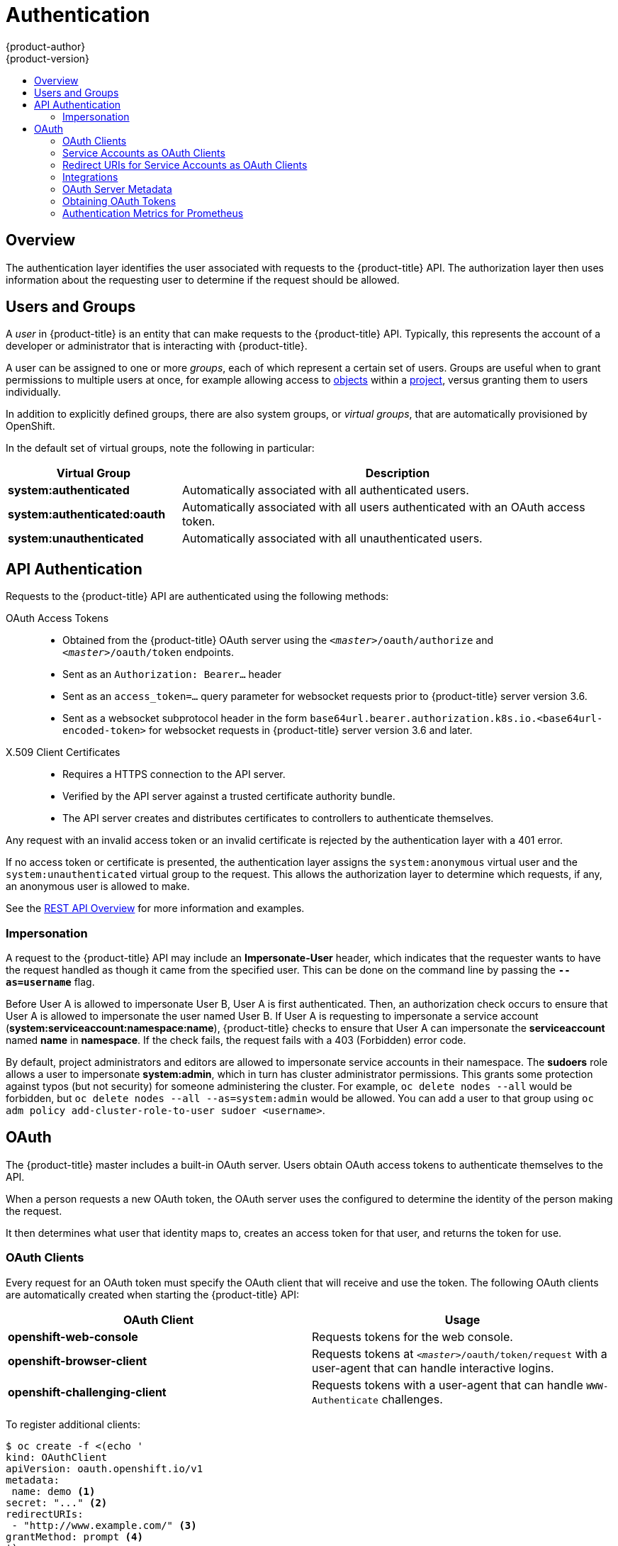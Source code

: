 [[architecture-additional-concepts-authentication]]
= Authentication
{product-author}
{product-version}
:data-uri:
:icons:
:experimental:
:toc: macro
:toc-title:

toc::[]

== Overview
The authentication layer identifies the user associated with requests to the
{product-title} API. The authorization layer then uses information about the
requesting user to determine if the request should be allowed.

ifdef::openshift-enterprise,openshift-origin[]
As an administrator, you can
xref:../../install_config/configuring_authentication.adoc#install-config-configuring-authentication[configure authentication]
using a xref:../../install_config/master_node_configuration.adoc#install-config-master-node-configuration[master
configuration file].
endif::[]

[[users-and-groups]]

== Users and Groups

A _user_ in {product-title} is an entity that can make requests to the
{product-title} API. Typically, this represents the account of a developer or
administrator that is interacting with {product-title}.

A user can be assigned to one or more _groups_, each of which represent a
certain set of users. Groups are useful when
ifdef::openshift-enterprise,openshift-origin[]
xref:../../admin_guide/manage_rbac.adoc#admin-guide-manage-rbac[managing authorization
policies]
endif::[]
ifdef::openshift-dedicated[]
managing authorization policies
endif::[]
to grant permissions to multiple users at once, for example allowing
access to xref:../core_concepts/index.adoc#architecture-core-concepts-index[objects] within a
xref:../core_concepts/projects_and_users.adoc#projects[project], versus granting
them to users individually.

In addition to explicitly defined groups, there are also
system groups, or _virtual groups_, that are automatically provisioned by
OpenShift.
ifdef::openshift-enterprise,openshift-origin[]
These can be seen when
xref:../../admin_guide/manage_rbac.adoc#viewing-cluster-bindings[viewing
cluster bindings].
endif::[]

In the default set of virtual groups, note the following in
particular:

[cols="2,5",options="header"]
|===

|Virtual Group |Description

|*system:authenticated* |Automatically associated with all authenticated users.
|*system:authenticated:oauth* |Automatically associated with all users authenticated with an OAuth access token.
|*system:unauthenticated* |Automatically associated with all unauthenticated users.

|===

[[api-authentication]]

== API Authentication
Requests to the {product-title} API are authenticated using the following
methods:

OAuth Access Tokens::
- Obtained from the {product-title} OAuth server using the
`_<master>_/oauth/authorize` and `_<master>_/oauth/token` endpoints.
- Sent as an `Authorization: Bearer...` header
- Sent as an `access_token=...` query parameter for websocket requests prior to
{product-title} server version 3.6.
- Sent as a websocket subprotocol header in the form
`base64url.bearer.authorization.k8s.io.<base64url-encoded-token>` for websocket
requests in {product-title} server version 3.6 and later.

X.509 Client Certificates::
* Requires a HTTPS connection to the API server.
* Verified by the API server against a trusted certificate authority bundle.
* The API server creates and distributes certificates to controllers to authenticate themselves.

Any request with an invalid access token or an invalid certificate is rejected
by the authentication layer with a 401 error.

If no access token or certificate is presented, the authentication layer assigns
the `system:anonymous` virtual user and the `system:unauthenticated` virtual
group to the request. This allows the authorization layer to determine which
requests, if any, an anonymous user is allowed to make.

See the xref:../../rest_api/index.adoc#rest-api-index[REST API Overview] for more information
and examples.

[[authentication-impersonation]]
=== Impersonation
A request to the {product-title} API may include an *Impersonate-User* header,
which indicates that the requester wants to have the request handled as though
it came from the specified user. This can be done on the command line by passing
the `*--as=username*` flag.

Before User A is allowed to impersonate User B, User A is first authenticated.
Then, an authorization check occurs to ensure that User A is allowed to
impersonate the user named User B. If User A is requesting to impersonate a
service account (*system:serviceaccount:namespace:name*), {product-title} checks
to ensure that User A can impersonate the *serviceaccount* named *name* in
*namespace*. If the check fails, the request fails with a 403 (Forbidden) error
code.

By default, project administrators and editors are allowed to impersonate
service accounts in their namespace. The *sudoers* role allows a user to
impersonate *system:admin*, which in turn has cluster administrator permissions.
This grants some protection against typos (but not security) for someone
administering the cluster. For example, `oc delete nodes --all` would be
forbidden, but `oc delete nodes --all --as=system:admin` would be allowed. You
can add a user to that group using `oc adm policy add-cluster-role-to-user sudoer
<username>`.

[[oauth]]

== OAuth
The {product-title} master includes a built-in OAuth server. Users obtain OAuth
access tokens to authenticate themselves to the API.

When a person requests a new OAuth token, the OAuth server uses the configured
ifdef::openshift-enterprise,openshift-origin[]
xref:../../install_config/configuring_authentication.adoc#install-config-configuring-authentication[identity
provider]
endif::[]
ifdef::openshift-dedicated[]
identity provider
endif::[]
to determine the identity of the person making the request.

It then determines what user that identity maps to, creates an access token for
that user, and returns the token for use.

[[oauth-clients]]
=== OAuth Clients

Every request for an OAuth token must specify the OAuth client that will
receive and use the token. The following OAuth clients are automatically created
when starting the {product-title} API:

[options="header"]
|===

|OAuth Client |Usage

|*openshift-web-console*
|Requests tokens for the web console.

|*openshift-browser-client*
|Requests tokens at `_<master>_/oauth/token/request` with a user-agent that can handle interactive logins.

|*openshift-challenging-client*
|Requests tokens with a user-agent that can handle `WWW-Authenticate` challenges.

|===

To register additional clients:

====

----
$ oc create -f <(echo '
kind: OAuthClient
apiVersion: oauth.openshift.io/v1
metadata:
 name: demo <1>
secret: "..." <2>
redirectURIs:
 - "http://www.example.com/" <3>
grantMethod: prompt <4>
')
----
<1> The `name` of the OAuth client is used as the `client_id` parameter when making requests to `_<master>_/oauth/authorize` and `_<master>_/oauth/token`.
<2> The `secret` is used as the `client_secret` parameter when making requests to `_<master>_/oauth/token`.
<3> The `redirect_uri` parameter specified in requests to `_<master>_/oauth/authorize` and `_<master>_/oauth/token` must be equal to (or prefixed by) one of the URIs in `redirectURIs`.
<4> The `grantMethod` is used to determine what action to take when this client requests tokens and has not yet been granted access by the user. Uses the same values seen in xref:../../install_config/configuring_authentication.adoc#grant-options[Grant Options].
====

[[service-accounts-as-oauth-clients]]
=== Service Accounts as OAuth Clients

A
xref:../../admin_guide/service_accounts.adoc#admin-guide-service-accounts[service
account] can be used as a constrained form of OAuth client. Service accounts can
only request a subset of
xref:../../admin_guide/scoped_tokens.adoc#admin-guide-scoped-tokens[scopes] that
allow access to some basic user information
and role-based power inside of the service account's own namespace:

* `user:info`
* `user:check-access`
* `role:<any_role>:<serviceaccount_namespace>`
* `role:<any_role>:<serviceaccount_namespace>:!`

When using a service account as an OAuth client:

* `client_id` is `system:serviceaccount:<serviceaccount_namespace>:<serviceaccount_name>`.
* `client_secret` can be any of the API tokens for that service account. For example:
+
----
$ oc sa get-token <serviceaccount_name>
----

* To get `WWW-Authenticate` challenges, set an
`serviceaccounts.openshift.io/oauth-want-challenges` annotation on the service
account to *true*.

* `redirect_uri` must match an annotation on the service account.
xref:redirect-uris-for-service-accounts[Redirect URIs for Service Accounts as
OAuth Clients] provides more information.

[[redirect-uris-for-service-accounts]]
=== Redirect URIs for Service Accounts as OAuth Clients

Annotation keys must have the prefix
`serviceaccounts.openshift.io/oauth-redirecturi.` or
`serviceaccounts.openshift.io/oauth-redirectreference.` such as:

----
serviceaccounts.openshift.io/oauth-redirecturi.<name>
----

In its simplest form, the annotation can be used to directly specify valid
redirect URIs. For example:

----
"serviceaccounts.openshift.io/oauth-redirecturi.first":  "https://example.com"
"serviceaccounts.openshift.io/oauth-redirecturi.second": "https://other.com"
----

The `first` and `second` postfixes in the above example are used to separate the
two valid redirect URIs.

In more complex configurations, static redirect URIs may not be enough. For
example, perhaps you want all ingresses for a route to be considered valid. This
is where dynamic redirect URIs via the
`serviceaccounts.openshift.io/oauth-redirectreference.` prefix come into play.

For example:

----
"serviceaccounts.openshift.io/oauth-redirectreference.first": "{\"kind\":\"OAuthRedirectReference\",\"apiVersion\":\"v1\",\"reference\":{\"kind\":\"Route\",\"name\":\"jenkins\"}}"
----

Since the value for this annotation contains serialized JSON data, it is easier
to see in an expanded format:

----

{
  "kind": "OAuthRedirectReference",
  "apiVersion": "v1",
  "reference": {
    "kind": "Route",
    "name": "jenkins"
  }
}

----

Now you can see that an `OAuthRedirectReference` allows us to reference the
route named `jenkins`. Thus, all ingresses for that route will now be considered
valid.  The full specification for an `OAuthRedirectReference` is:

----

{
  "kind": "OAuthRedirectReference",
  "apiVersion": "v1",
  "reference": {
    "kind": ..., <1>
    "name": ..., <2>
    "group": ... <3>
  }
}

----

<1> `kind` refers to the type of the object being referenced. Currently, only `route` is supported.
<2> `name` refers to the name of the object. The object must be in the same namespace as the service account.
<3> `group` refers to the group of the object. Leave this blank, as the group for a route is the empty string.

Both annotation prefixes can be combined to override the data provided by the
reference object. For example:

----
"serviceaccounts.openshift.io/oauth-redirecturi.first":  "custompath"
"serviceaccounts.openshift.io/oauth-redirectreference.first": "{\"kind\":\"OAuthRedirectReference\",\"apiVersion\":\"v1\",\"reference\":{\"kind\":\"Route\",\"name\":\"jenkins\"}}"
----

The `first` postfix is used to tie the annotations together. Assuming that the
`jenkins` route had an ingress of *_\https://example.com_*, now
*_\https://example.com/custompath_* is considered valid, but
*_\https://example.com_* is not.  The format for partially supplying override
data is as follows:

[cols="4a,8a",options="header"]
|===
|Type | Syntax
|Scheme| "https://"
|Hostname| "//website.com"
|Port| "//:8000"
|Path| "examplepath"
|===

[NOTE]
====
Specifying a host name override will replace the host name data from the
referenced object, which is not likely to be desired behavior.
====

Any combination of the above syntax can be combined using the following format:

`<scheme:>//<hostname><:port>/<path>`

The same object can be referenced more than once for more flexibility:

----
"serviceaccounts.openshift.io/oauth-redirecturi.first":  "custompath"
"serviceaccounts.openshift.io/oauth-redirectreference.first": "{\"kind\":\"OAuthRedirectReference\",\"apiVersion\":\"v1\",\"reference\":{\"kind\":\"Route\",\"name\":\"jenkins\"}}"
"serviceaccounts.openshift.io/oauth-redirecturi.second":  "//:8000"
"serviceaccounts.openshift.io/oauth-redirectreference.second": "{\"kind\":\"OAuthRedirectReference\",\"apiVersion\":\"v1\",\"reference\":{\"kind\":\"Route\",\"name\":\"jenkins\"}}"
----

Assuming that the route named `jenkins` has an ingress of
*_\https://example.com_*, then both *_\https://example.com:8000_* and
*_\https://example.com/custompath_* are considered valid.

Static and dynamic annotations can be used at the same time to achieve the
desired behavior:

----
"serviceaccounts.openshift.io/oauth-redirectreference.first": "{\"kind\":\"OAuthRedirectReference\",\"apiVersion\":\"v1\",\"reference\":{\"kind\":\"Route\",\"name\":\"jenkins\"}}"
"serviceaccounts.openshift.io/oauth-redirecturi.second": "https://other.com"
----

[[api-events-oauth-clients]]
==== API Events for OAuth

In some cases the API server returns an *unexpected condition* error message
that is difficult to debug without direct access to the API master log.
The underlying reason for the error is purposely obscured in order
to avoid providing an unauthenticated user with information about the server's state.

A subset of these errors is related to service account OAuth configuration issues.
These issues are captured in events that can be viewed by non-administrator users. When encountering
an *unexpected condition* server error during OAuth, run `oc get events` to view these events under `ServiceAccount`.

The following example warns of a service account that is missing a proper OAuth redirect URI:

----
$ oc get events | grep ServiceAccount
1m         1m          1         proxy                    ServiceAccount                                  Warning   NoSAOAuthRedirectURIs   service-account-oauth-client-getter   system:serviceaccount:myproject:proxy has no redirectURIs; set serviceaccounts.openshift.io/oauth-redirecturi.<some-value>=<redirect> or create a dynamic URI using serviceaccounts.openshift.io/oauth-redirectreference.<some-value>=<reference>
----

Running `oc describe sa/<service-account-name>` reports any OAuth events associated with the given service account name.

----
$ oc describe sa/proxy | grep -A5 Events
Events:
  FirstSeen     LastSeen        Count   From                                    SubObjectPath   Type            Reason                  Message
  ---------     --------        -----   ----                                    -------------   --------        ------                  -------
  3m            3m              1       service-account-oauth-client-getter                     Warning         NoSAOAuthRedirectURIs   system:serviceaccount:myproject:proxy has no redirectURIs; set serviceaccounts.openshift.io/oauth-redirecturi.<some-value>=<redirect> or create a dynamic URI using serviceaccounts.openshift.io/oauth-redirectreference.<some-value>=<reference>
----

The following is a  a list of the possible event errors:

**No redirect URI annotations or an invalid URI is specified**

----
Reason                  Message
NoSAOAuthRedirectURIs   system:serviceaccount:myproject:proxy has no redirectURIs; set serviceaccounts.openshift.io/oauth-redirecturi.<some-value>=<redirect> or create a dynamic URI using serviceaccounts.openshift.io/oauth-redirectreference.<some-value>=<reference>
----

**Invalid route specified**

----
Reason                  Message
NoSAOAuthRedirectURIs   [routes.route.openshift.io "<name>" not found, system:serviceaccount:myproject:proxy has no redirectURIs; set serviceaccounts.openshift.io/oauth-redirecturi.<some-value>=<redirect> or create a dynamic URI using serviceaccounts.openshift.io/oauth-redirectreference.<some-value>=<reference>]
----

**Invalid reference type specified**

----
Reason                  Message
NoSAOAuthRedirectURIs   [no kind "<name>" is registered for version "v1", system:serviceaccount:myproject:proxy has no redirectURIs; set serviceaccounts.openshift.io/oauth-redirecturi.<some-value>=<redirect> or create a dynamic URI using serviceaccounts.openshift.io/oauth-redirectreference.<some-value>=<reference>]
----

**Missing SA tokens**

----
Reason                  Message
NoSAOAuthTokens         system:serviceaccount:myproject:proxy has no tokens
----

===== Sample API Event Caused by a Possible Misconfiguration

The following steps represent one way a user could get into a broken state and how to debug or fix the issue:

. Create a project utilizing a service account as an OAuth client.

.. Create YAML for a proxy service account object and ensure it uses the route `proxy`:
+
----
vi serviceaccount.yaml
----
+
Add the following sample code:
+
----
apiVersion: v1
kind: ServiceAccount
metadata:
  name: proxy
  annotations:
    serviceaccounts.openshift.io/oauth-redirectreference.primary: '{"kind":"OAuthRedirectReference","apiVersion":"v1","reference":{"kind":"Route","name":"proxy"}}'
----

.. Create YAML for a route object to create a secure connection to the proxy:
+
----
vi route.yaml
----
+
Add the following sample code:
+
----
apiVersion: route.openshift.io/v1
kind: Route
metadata:
  name: proxy
spec:
  to:
    name: proxy
  tls:
    termination: Reencrypt
apiVersion: v1
kind: Service
metadata:
  name: proxy
  annotations:
    service.alpha.openshift.io/serving-cert-secret-name: proxy-tls
spec:
  ports:
  - name: proxy
    port: 443
    targetPort: 8443
  selector:
    app: proxy
----

.. Create a YAML for a deployment configuration to launch a proxy as a sidecar:
+
----
vi proxysidecar.yaml
----
+
Add the following sample code:
+
----
apiVersion: extensions/v1beta1
kind: Deployment
metadata:
  name: proxy
spec:
  replicas: 1
  selector:
    matchLabels:
      app: proxy
  template:
    metadata:
      labels:
        app: proxy
    spec:
      serviceAccountName: proxy
      containers:
      - name: oauth-proxy
        image: openshift/oauth-proxy:v1.0.0
        imagePullPolicy: IfNotPresent
        ports:
        - containerPort: 8443
          name: public
        args:
        - --https-address=:8443
        - --provider=openshift
        - --openshift-service-account=proxy
        - --upstream=http://localhost:8080
        - --tls-cert=/etc/tls/private/tls.crt
        - --tls-key=/etc/tls/private/tls.key
        - --cookie-secret=SECRET
        volumeMounts:
        - mountPath: /etc/tls/private
          name: proxy-tls

      - name: app
        image: openshift/hello-openshift:latest
      volumes:
      - name: proxy-tls
        secret:
          secretName: proxy-tls
----
+
.. Create the objects
+
----
oc create -f serviceaccount.yaml
oc create -f route.yaml
oc create -f proxysidecar.yaml
----

. Run `oc edit sa/proxy` to edit the service account and change the `serviceaccounts.openshift.io/oauth-redirectreference` annotation to point to a Route that does not exist.
+
----
apiVersion: v1
imagePullSecrets:
- name: proxy-dockercfg-08d5n
kind: ServiceAccount
metadata:
  annotations:
    serviceaccounts.openshift.io/oauth-redirectreference.primary: '{"kind":"OAuthRedirectReference","apiVersion":"v1","reference":{"kind":"Route","name":"notexist"}}'
...
----

. Review the OAuth log for the service to locate the server error:
+
----
The authorization server encountered an unexpected condition that prevented it from fulfilling the request.
----

. Run `oc get events` to view the `ServiceAccount` event:
+
----
oc get events | grep ServiceAccount

23m        23m         1         proxy                    ServiceAccount                                  Warning   NoSAOAuthRedirectURIs   service-account-oauth-client-getter   [routes.route.openshift.io "notexist" not found, system:serviceaccount:myproject:proxy has no redirectURIs; set serviceaccounts.openshift.io/oauth-redirecturi.<some-value>=<redirect> or create a dynamic URI using serviceaccounts.openshift.io/oauth-redirectreference.<some-value>=<reference>]
----

[[integrations]]
=== Integrations

All requests for OAuth tokens involve a request to `_<master>_/oauth/authorize`.
Most authentication integrations place an authenticating proxy in front of this
endpoint, or configure {product-title} to validate credentials against a backing
ifdef::openshift-enterprise,openshift-origin[]
xref:../../install_config/configuring_authentication.adoc#install-config-configuring-authentication[identity
provider].
endif::[]
ifdef::openshift-dedicated[]
identity provider.
endif::[]
Requests to `_<master>_/oauth/authorize` can come from user-agents that cannot
display interactive login pages, such as the CLI. Therefore, {product-title}
supports authenticating using a `WWW-Authenticate` challenge in addition to
interactive login flows.

If an authenticating proxy is placed in front of the
`_<master>_/oauth/authorize` endpoint, it should send unauthenticated,
non-browser user-agents `WWW-Authenticate` challenges, rather than displaying an
interactive login page or redirecting to an interactive login flow.

[NOTE]
====
To prevent cross-site request forgery (CSRF) attacks against browser clients, Basic authentication challenges
should only be sent if a `X-CSRF-Token` header is present on the request. Clients that expect
to receive Basic `WWW-Authenticate` challenges should set this header to a non-empty value.

If the authenticating proxy cannot support `WWW-Authenticate` challenges, or if
{product-title} is configured to use an identity provider that does not support
WWW-Authenticate challenges, users can visit `_<master>_/oauth/token/request`
using a browser to obtain an access token manually.
====

[[oauth-server-metadata]]
=== OAuth Server Metadata

Applications running in {product-title} may need to discover information about
the built-in OAuth server. For example, they may need to discover what the
address of the `<master>` server is without manual configuration.  To aid in
this, {product-title} implements the IETF
link:https://tools.ietf.org/html/draft-ietf-oauth-discovery-04[OAuth 2.0
Authorization Server Metadata] draft specification.

Thus, any application running inside the cluster can issue a `GET` request to
*_\https://openshift.default.svc/.well-known/oauth-authorization-server_* to fetch
the following information:

----
{
  "issuer": "https://<master>", <1>
  "authorization_endpoint": "https://<master>/oauth/authorize", <2>
  "token_endpoint": "https://<master>/oauth/token", <3>
  "scopes_supported": [ <4>
    "user:full",
    "user:info",
    "user:check-access",
    "user:list-scoped-projects",
    "user:list-projects"
  ],
  "response_types_supported": [ <5>
    "code",
    "token"
  ],
  "grant_types_supported": [ <6>
    "authorization_code",
    "implicit"
  ],
  "code_challenge_methods_supported": [ <7>
    "plain",
    "S256"
  ]
}
----
<1> The authorization server's issuer identifier, which is a URL that uses the
`https` scheme and has no query or fragment components. This is the location
where `.well-known` link:https://tools.ietf.org/html/rfc5785[RFC 5785] resources
containing information about the authorization server are published.
<2> URL of the authorization server's authorization endpoint. See
link:https://tools.ietf.org/html/rfc6749[RFC 6749].
<3> URL of the authorization server's token endpoint. See
link:https://tools.ietf.org/html/rfc6749[RFC 6749].
<4> JSON array containing a list of the OAuth 2.0
link:https://tools.ietf.org/html/rfc6749[RFC 6749] scope values that this
authorization server supports. Note that not all supported scope values are
advertised.
<5> JSON array containing a list of the OAuth 2.0 `response_type` values that this
authorization server supports. The array values used are the same as those used
with the `response_types` parameter defined by "OAuth 2.0 Dynamic Client
Registration Protocol" in link:https://tools.ietf.org/html/rfc7591[RFC 7591].
<6> JSON array containing a list of the OAuth 2.0 grant type values that this
authorization server supports. The array values used are the same as those used
with the `grant_types` parameter defined by *OAuth 2.0 Dynamic Client
Registration Protocol* in link:https://tools.ietf.org/html/rfc7591[RFC 7591].
<7> JSON array containing a list of PKCE
link:https://tools.ietf.org/html/rfc7636[RFC 7636] code challenge methods
supported by this authorization server. Code challenge method values are used in
the `code_challenge_method` parameter defined in
link:https://tools.ietf.org/html/rfc7636#section-4.3[Section 4.3 of RFC 7636].
The valid code challenge method values are those registered in the IANA *PKCE
Code Challenge Methods* registry.  See
link:http://www.iana.org/assignments/oauth-parameters[IANA OAuth Parameters].


[[obtaining-oauth-tokens]]
=== Obtaining OAuth Tokens

The OAuth server supports standard
link:https://tools.ietf.org/html/rfc6749#section-4.1[authorization code grant]
and the link:https://tools.ietf.org/html/rfc6749#section-4.2[implicit grant]
OAuth authorization flows.

When requesting an OAuth token using the implicit grant flow
(`response_type=token`) with a client_id configured to request `WWW-Authenticate
challenges` (like `openshift-challenging-client`), these are the possible server
responses from `/oauth/authorize`, and how they should be handled:

[cols="2a,8a,8a",options="header"]
|===
|Status | Content                                                                                                                                          | Client response
|302    | `Location` header containing an `access_token` parameter in the URL fragment (link:https://tools.ietf.org/html/rfc6749#section-4.2.2[RFC 4.2.2]) | Use the `access_token` value as the OAuth token
|302    | `Location` header containing an `error` query parameter (link:https://tools.ietf.org/html/rfc6749#section-4.1.2.1[RFC 4.1.2.1])                  | Fail, optionally surfacing the `error` (and optional `error_description`) query values to the user
|302    | Other `Location` header                                                                                                                          | Follow the redirect, and process the result using these rules
|401    | `WWW-Authenticate` header present                                                                                                                | Respond to challenge if type is recognized (e.g. `Basic`, `Negotiate`, etc), resubmit request, and process the result using these rules
|401    | `WWW-Authenticate` header missing                                                                                                                | No challenge authentication is possible. Fail and show response body (which might contain links or details on alternate methods to obtain an OAuth token)
|Other  | Other                                                                                                                                            | Fail, optionally surfacing response body to the user
|===

[[authentication-prometheus-system-metrics]]
=== Authentication Metrics for Prometheus

{product-title} captures the following Prometheus system metrics during authentication attempts:

* `openshift_auth_basic_password_count` counts the number of `oc login` user name and password attempts.
* `openshift_auth_basic_password_count_result` counts the number of `oc login` user name and password attempts by result (success or error).
* `openshift_auth_form_password_count` counts the number of web console login attempts.
* `openshift_auth_form_password_count_result` counts the number of web console login attempts by result (success or error).
* `openshift_auth_password_total` counts the total number of `oc login` and web console login attempts.
